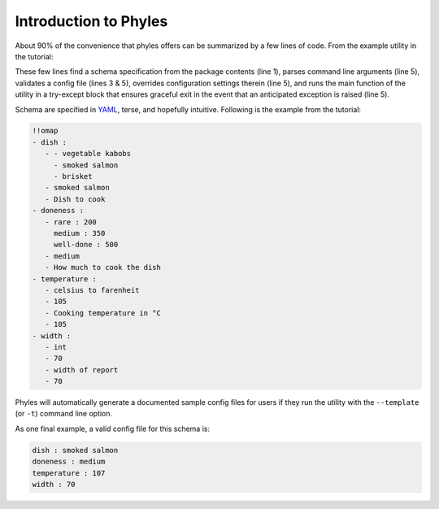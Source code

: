 Introduction to Phyles
======================

About 90% of the convenience that phyles offers can
be summarized by a few lines of code. From the example
utility in the tutorial:

.. code-block:: python
   :linenos:

    spec = phyles.package_spec(phyles.Undefined, "barbecue",
                               "schema", "barbecue-time.yml")
    converters = {'celsius to farenheit':
                  barbecue.celsius_to_farenheit}
    setup = phyles.set_up(__program__, __version__,
                                      spec, converters)
    phyles.run_main(main, setup['config'],
                    catchall=barbecue.BarbecueError)

These few lines find a schema specification from the package
contents (line 1), parses command line arguments (line 5),
validates a config file (lines 3 & 5), overrides configuration
settings therein (line 5), and runs the main function of the utility
in a try-except block that ensures graceful exit in the event that
an anticipated exception is raised (line 5).

Schema are specified in `YAML`_, terse, and hopefully intuitive.
Following is the example from the tutorial:

.. code-block:: yaml

      !!omap
      - dish :
         - - vegetable kabobs
           - smoked salmon
           - brisket
         - smoked salmon
         - Dish to cook
      - doneness :
         - rare : 200
           medium : 350
           well-done : 500
         - medium
         - How much to cook the dish
      - temperature :
         - celsius to farenheit
         - 105
         - Cooking temperature in °C
         - 105
      - width :
         - int
         - 70
         - width of report
         - 70

Phyles will automatically generate a documented sample
config files for users if they run the utility with
the ``--template`` (or ``-t``) command line option.

As one final example, a valid config file for this schema is:

.. code-block:: yaml

      dish : smoked salmon
      doneness : medium
      temperature : 107
      width : 70

.. _`YAML`: http://www.yaml.org
